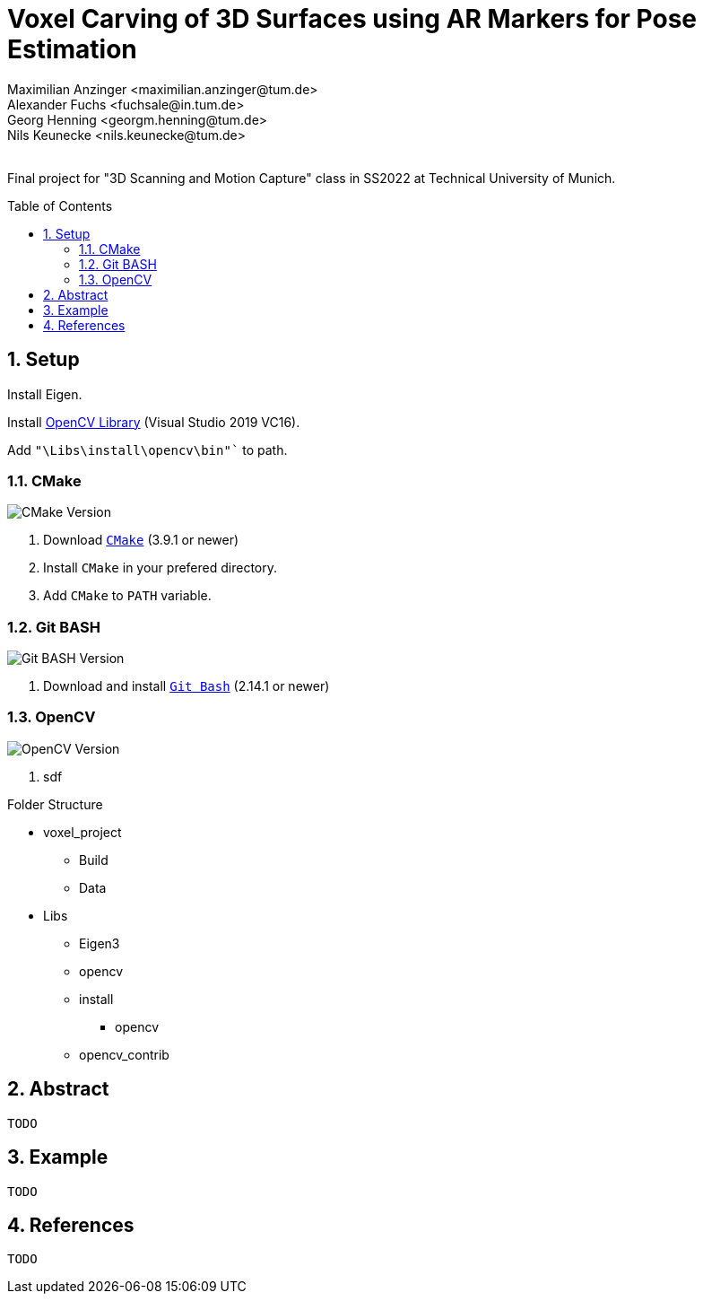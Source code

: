 :title: Voxel Carving of 3D Surfaces using AR Markers for Pose Estimation
:description: Testcases for GAD exercises
:keywords: cpp, tum, voxel, voxel carving
:authors: Maximilian Anzinger <maximilian.anzinger@tum.de>; Alexander Fuchs <fuchsale@in.tum.de>; Georg Henning <georgm.henning@tum.de>; Nils Keunecke <nils.keunecke@tum.de>;
:revremark:
:showtitle:
:sectnums:
:toc: preamble
:toclevels: 3
:icons: font

:cmake_version: 3.9.1
:git-bash_version: 2.14.1
:opencv_version: 0.0

= {title}

Final project for "3D Scanning and Motion Capture" class in SS2022 at Technical University of Munich.

== Setup

Install Eigen.

Install https://docs.opencv.org/3.4/d3/d52/tutorial_windows_install.html[OpenCV Library] (Visual Studio 2019 VC16).

Add `"\Libs\install\opencv\bin"`` to path.

=== CMake
image:https://img.shields.io/badge/CMake-{cmake_version}+-brightgreen[CMake Version]

. Download https://cmake.org/download/[`CMake`] ({cmake_version} or newer)
. Install `CMake` in your prefered directory.
. Add `CMake` to `PATH` variable.

=== Git BASH
image:https://img.shields.io/badge/Git BASH-{git-bash_version}+-brightgreen[Git BASH Version]

. Download and install https://gitforwindows.org/[`Git Bash`] ({git-bash_version} or newer)

=== OpenCV
image:https://img.shields.io/badge/Open CV-{opencv_version}+-brightgreen[OpenCV Version]

. sdf

.Folder Structure

* voxel_project
** Build
** Data
* Libs
** Eigen3
** opencv
** install
*** opencv
** opencv_contrib


== Abstract
`TODO`

== Example
`TODO`

== References
`TODO`